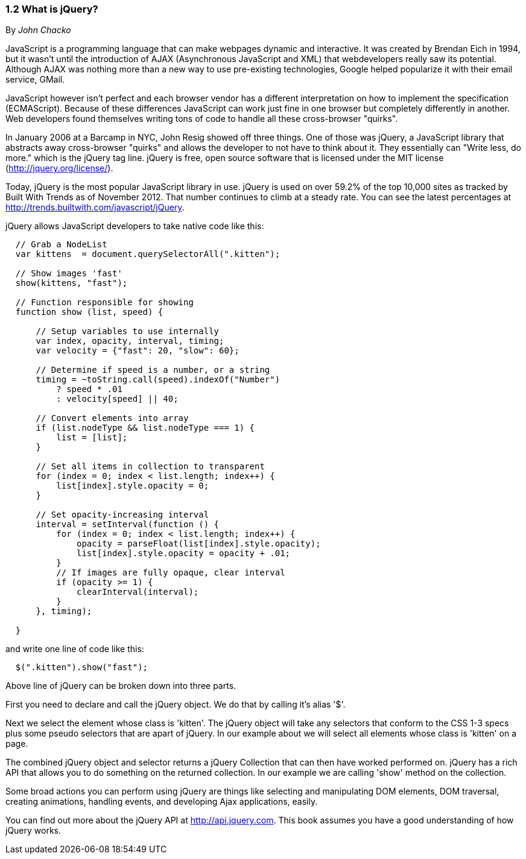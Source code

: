 ////

Author: John Chacko <johns221b@gmail.com>
Chapter Leader approved: <date>
Copy edited: Ralph Whitbeck <rwhitbeck@appendto.com> Nov 23, 2012
Tech edited: <date>

////

1.2 What is jQuery?
~~~~~~~~~~~~~~~~~~~
By _John Chacko_

JavaScript is a programming language that can make webpages dynamic and interactive. It was created by Brendan Eich in 1994, but it wasn't until the introduction of AJAX (Asynchronous JavaScript and XML) that webdevelopers really saw its potential. Although AJAX was nothing more than a new way to use pre-existing technologies, Google helped popularize it with their email service, GMail.

JavaScript however isn't perfect and each browser vendor has a different interpretation on how to implement the specification (ECMAScript).  Because of these differences JavaScript can work just fine in one browser but completely differently in another.  Web developers found themselves writing tons of code to handle all these cross-browser "quirks". 

In January 2006 at a Barcamp in NYC, John Resig showed off three things.  One of those was jQuery, a JavaScript library that abstracts away cross-browser "quirks" and allows the developer to not have to think about it.  They essentially can "Write less, do more." which is the jQuery tag line.  jQuery is free, open source software that is licensed under the MIT license (http://jquery.org/license/).

Today, jQuery is the most popular JavaScript library in use. jQuery is used on over 59.2% of the top 10,000 sites as tracked by Built With Trends as of November 2012.  That number continues to climb at a steady rate.  You can see the latest percentages at http://trends.builtwith.com/javascript/jQuery.

jQuery allows JavaScript developers to take native code like this:

[source,javascript]
----
  // Grab a NodeList
  var kittens  = document.querySelectorAll(".kitten");

  // Show images 'fast'
  show(kittens, "fast");

  // Function responsible for showing
  function show (list, speed) {
      
      // Setup variables to use internally
      var index, opacity, interval, timing;
      var velocity = {"fast": 20, "slow": 60};
      
      // Determine if speed is a number, or a string
      timing = ~toString.call(speed).indexOf("Number")
          ? speed * .01
          : velocity[speed] || 40;
      
      // Convert elements into array
      if (list.nodeType && list.nodeType === 1) {
          list = [list];
      }
      
      // Set all items in collection to transparent
      for (index = 0; index < list.length; index++) {
          list[index].style.opacity = 0;
      }
      
      // Set opacity-increasing interval
      interval = setInterval(function () {
          for (index = 0; index < list.length; index++) {
              opacity = parseFloat(list[index].style.opacity);
              list[index].style.opacity = opacity + .01;
          }
          // If images are fully opaque, clear interval
          if (opacity >= 1) {
              clearInterval(interval);
          }
      }, timing);
      
  }
----

and write one line of code like this:

[source,javascript]
----
  $(".kitten").show("fast");
----

Above line of jQuery can be broken down into three parts.

First you need to declare and call the jQuery object.  We do that by calling it's alias '$'.

Next we select the element whose class is 'kitten'.  The jQuery object will take any selectors that conform to the CSS 1-3 specs plus some pseudo selectors that are apart of jQuery. In our example about we will select all elements whose class is 'kitten' on a page.

The combined jQuery object and selector returns a jQuery Collection that can then have worked performed on.  jQuery has a rich API that allows you to do something on the returned collection.  In our example we are calling 'show' method on the collection.

Some broad actions you can perform using jQuery are things like selecting and manipulating DOM elements, DOM traversal, creating animations, handling events, and developing Ajax applications, easily.

You can find out more about the jQuery API at http://api.jquery.com.  This book assumes you have a good understanding of how jQuery works.